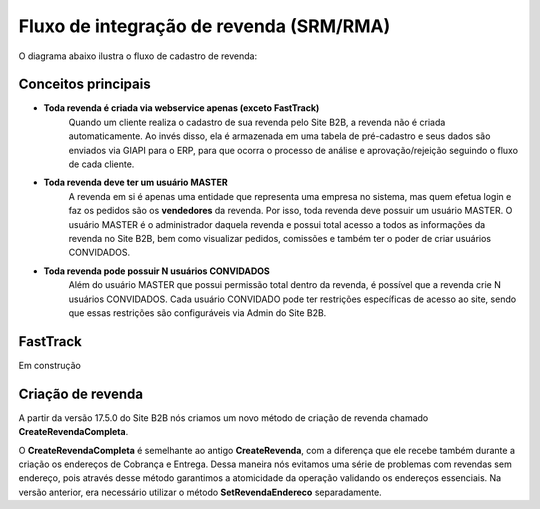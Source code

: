 ﻿Fluxo de integração de revenda (SRM/RMA)
========================================

O diagrama abaixo ilustra o fluxo de cadastro de revenda:

.. image:: fluxo.png

Conceitos principais
--------------------

- **Toda revenda é criada via webservice apenas (exceto FastTrack)**
     Quando um cliente realiza o cadastro de sua revenda pelo Site B2B, a revenda não é criada automaticamente. Ao invés disso, ela é armazenada em uma tabela de pré-cadastro e seus dados são enviados via GIAPI para o ERP, para que ocorra o processo de análise e aprovação/rejeição seguindo o fluxo de cada cliente.
- **Toda revenda deve ter um usuário MASTER**
     A revenda em si é apenas uma entidade que representa uma empresa no sistema, mas quem efetua login e faz os pedidos são os **vendedores** da revenda. Por isso, toda revenda deve possuir um usuário MASTER.
     O usuário MASTER é o administrador daquela revenda e possui total acesso a todos as informações da revenda no Site B2B, bem como visualizar pedidos, comissões e também ter o poder de criar usuários CONVIDADOS.
- **Toda revenda pode possuir N usuários CONVIDADOS**
     Além do usuário MASTER que possui permissão total dentro da revenda, é possível que a revenda crie N usuários CONVIDADOS.
     Cada usuário CONVIDADO pode ter restrições específicas de acesso ao site, sendo que essas restrições são configuráveis via Admin do Site B2B.

FastTrack
---------

Em construção

Criação de revenda
------------------

A partir da versão 17.5.0 do Site B2B nós criamos um novo método de criação de revenda chamado **CreateRevendaCompleta**.

O **CreateRevendaCompleta** é semelhante ao antigo **CreateRevenda**, com a diferença que ele recebe também durante a criação os endereços de Cobrança e Entrega. Dessa maneira nós evitamos uma série de problemas com revendas sem endereço, pois através desse método garantimos a atomicidade da operação validando os endereços essenciais. Na versão anterior, era necessário utilizar o método **SetRevendaEndereco** separadamente.
